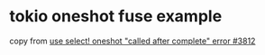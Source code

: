 * tokio oneshot fuse example
:PROPERTIES:
:CUSTOM_ID: tokio-oneshot-fuse-example
:END:
copy from [[https://github.com/tokio-rs/tokio/discussions/3812][use
select! oneshot "called after complete" error #3812]]
